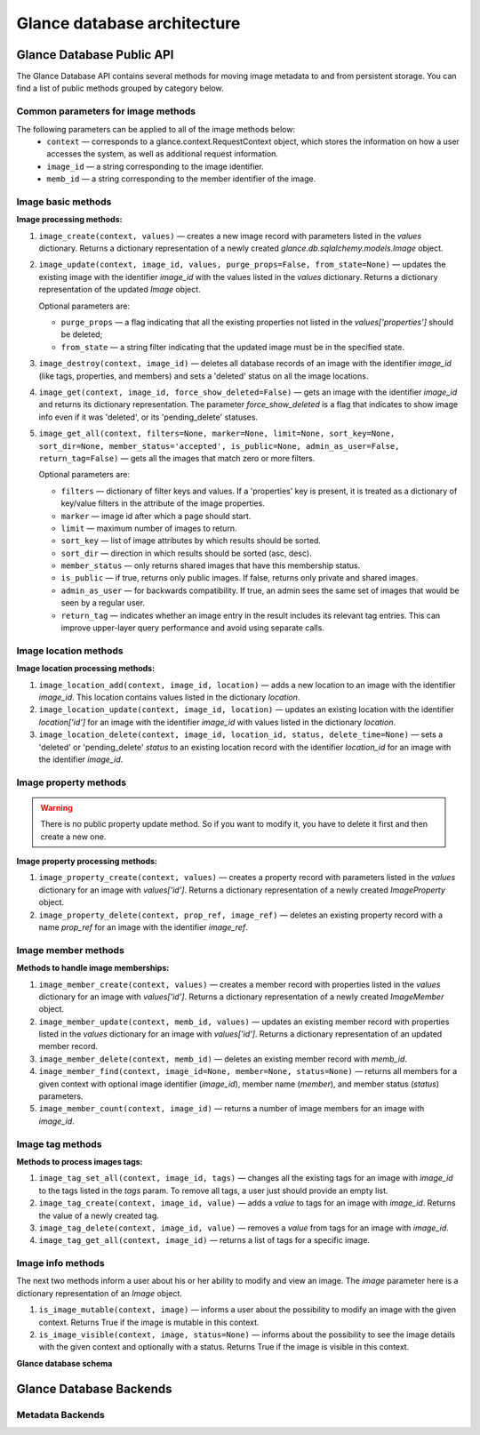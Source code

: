..
      Copyright 2015 OpenStack Foundation
      All Rights Reserved.

      Licensed under the Apache License, Version 2.0 (the "License"); you may
      not use this file except in compliance with the License. You may obtain
      a copy of the License at

          http://www.apache.org/licenses/LICENSE-2.0

      Unless required by applicable law or agreed to in writing, software
      distributed under the License is distributed on an "AS IS" BASIS, WITHOUT
      WARRANTIES OR CONDITIONS OF ANY KIND, either express or implied. See the
      License for the specific language governing permissions and limitations
      under the License.

============================
Glance database architecture
============================

Glance Database Public API
~~~~~~~~~~~~~~~~~~~~~~~~~~

The Glance Database API contains several methods for moving image metadata to
and from persistent storage. You can find a list of public methods grouped by
category below.

Common parameters for image methods
-----------------------------------

The following parameters can be applied to all of the image methods below:
 - ``context`` — corresponds to a glance.context.RequestContext
   object, which stores the information on how a user accesses
   the system, as well as additional request information.
 - ``image_id`` — a string corresponding to the image identifier.
 - ``memb_id`` — a string corresponding to the member identifier
   of the image.

Image basic methods
-------------------

**Image processing methods:**

#. ``image_create(context, values)`` — creates a new image record
   with parameters listed in the *values* dictionary. Returns a
   dictionary representation of a newly created
   *glance.db.sqlalchemy.models.Image* object.
#. ``image_update(context, image_id, values, purge_props=False,
   from_state=None)`` — updates the existing image with the identifier
   *image_id* with the values listed in the *values* dictionary. Returns a
   dictionary representation of the updated *Image* object.

   Optional parameters are:

   - ``purge_props`` — a flag indicating that all the existing
     properties not listed in the *values['properties']* should be
     deleted;
   - ``from_state`` — a string filter indicating that the updated
     image must be in the specified state.

#. ``image_destroy(context, image_id)`` — deletes all database
   records of an image with the identifier *image_id* (like tags,
   properties, and members) and sets a 'deleted' status on all the
   image locations.
#. ``image_get(context, image_id, force_show_deleted=False)`` —
   gets an image with the identifier *image_id* and returns its
   dictionary representation. The parameter *force_show_deleted* is
   a flag that indicates to show image info even if it was
   'deleted', or its 'pending_delete' statuses.
#. ``image_get_all(context, filters=None, marker=None, limit=None,
   sort_key=None, sort_dir=None, member_status='accepted',
   is_public=None, admin_as_user=False, return_tag=False)`` — gets
   all the images that match zero or more filters.

   Optional parameters are:

   - ``filters`` — dictionary of filter keys and values. If a 'properties'
     key is present, it is treated as a dictionary of key/value filters in
     the attribute of the image properties.
   - ``marker`` — image id after which a page should start.
   - ``limit`` — maximum number of images to return.
   - ``sort_key`` — list of image attributes by which results should
     be sorted.
   - ``sort_dir`` — direction in which results should be sorted
     (asc, desc).
   - ``member_status`` — only returns shared images that have this
     membership status.
   - ``is_public`` — if true, returns only public images. If false,
     returns only private and shared images.
   - ``admin_as_user`` — for backwards compatibility. If true, an admin
     sees the same set of images that would be seen by a regular user.
   - ``return_tag`` — indicates whether an image entry in the result
     includes its relevant tag entries. This can improve upper-layer
     query performance and avoid using separate calls.

Image location methods
----------------------

**Image location processing methods:**

#. ``image_location_add(context, image_id, location)`` —
   adds a new location to an image with the identifier *image_id*. This
   location contains values listed in the dictionary *location*.
#. ``image_location_update(context, image_id, location)`` — updates
   an existing location with the identifier *location['id']*
   for an image with the identifier *image_id* with values listed in
   the dictionary *location*.
#. ``image_location_delete(context, image_id, location_id, status,
   delete_time=None)`` — sets a 'deleted' or 'pending_delete'
   *status* to an existing location record with the identifier
   *location_id* for an image with the identifier *image_id*.

Image property methods
----------------------

.. warning:: There is no public property update method.
   So if you want to modify it, you have to delete it first
   and then create a new one.

**Image property processing methods:**

#. ``image_property_create(context, values)`` — creates
   a property record with parameters listed in the *values* dictionary
   for an image with *values['id']*. Returns a dictionary representation
   of a newly created *ImageProperty* object.
#. ``image_property_delete(context, prop_ref, image_ref)`` — deletes an
   existing property record with a name *prop_ref* for an image with
   the identifier *image_ref*.

Image member methods
--------------------

**Methods to handle image memberships:**

#. ``image_member_create(context, values)`` — creates a member record
   with properties listed in the *values* dictionary for an image
   with *values['id']*. Returns a dictionary representation
   of a newly created *ImageMember* object.
#. ``image_member_update(context, memb_id, values)`` — updates an
   existing member record with properties listed in the *values*
   dictionary for an image with *values['id']*. Returns a dictionary
   representation of an updated member record.
#. ``image_member_delete(context, memb_id)`` — deletes  an existing
   member record with *memb_id*.
#. ``image_member_find(context, image_id=None, member=None, status=None)``
   — returns all members for a given context with optional image
   identifier (*image_id*), member name (*member*), and member status
   (*status*) parameters.
#. ``image_member_count(context, image_id)`` — returns a number of image
   members for an image with *image_id*.

Image tag methods
-----------------

**Methods to process images tags:**

#. ``image_tag_set_all(context, image_id, tags)`` — changes all the
   existing tags for an image with *image_id* to the tags listed
   in the *tags* param. To remove all tags, a user just should provide
   an empty list.
#. ``image_tag_create(context, image_id, value)`` — adds a *value*
   to tags for an image with *image_id*. Returns the value of a
   newly created tag.
#. ``image_tag_delete(context, image_id, value)`` — removes a *value*
   from tags for an image with *image_id*.
#. ``image_tag_get_all(context, image_id)`` — returns a list of tags
   for a specific image.

Image info methods
------------------

The next two methods inform a user about his or her ability to modify
and view an image. The *image* parameter here is a dictionary representation
of an *Image* object.

#. ``is_image_mutable(context, image)`` — informs a user
   about the possibility to modify an image with the given context.
   Returns True if the image is mutable in this context.
#. ``is_image_visible(context, image, status=None)`` — informs about
   the possibility to see the image details with the given context
   and optionally with a status. Returns True if the image is visible
   in this context.

**Glance database schema**

.. figure:: ../images/glance_db.png
   :figwidth: 100%
   :align: center
   :alt: The glance database schema is depicted by 5 tables.
         The table named Images has the following columns:
         id: varchar(36);
         name: varchar(255), nullable;
         size: bigint(20), nullable;
         status: varchar(30);
         is_public: tinyint(1);
         created_at: datetime;
         updated_at: datetime, nullable;
         deleted_at: datetime, nullable;
         deleted: tinyint(1);
         disk_format: varchar(20), nullable;
         container_format: varchar(20), nullable;
         checksum: varchar(32), nullable;
         owner: varchar(255), nullable
         min_disk: int(11);
         min_ram: int(11);
         protected: tinyint(1); and
         virtual_size: bigint(20), nullable;.
         The table named image_locations has the following columns:
         id: int(11), primary;
         image_id: varchar(36), refers to column named id in table Images;
         value: text;
         created_at: datetime;
         updated_at: datetime, nullable;
         deleted_at: datetime, nullable;
         deleted: tinyint(1);
         meta_data: text, nullable; and
         status: varchar(30);.
         The table named image_members has the following columns:
         id: int(11), primary;
         image_id: varchar(36), refers to column named id in table Images;
         member: varchar(255);
         can_share: tinyint(1);
         created_at: datetime;
         updated_at: datetime, nullable;
         deleted_at: datetime, nullable;
         deleted: tinyint(1); and
         status: varchar(20;.
         The table named image_tags has the following columns:
         id: int(11), primary;
         image_id: varchar(36), refers to column named id in table Images;
         value: varchar(255);
         created_at: datetime;
         updated_at: datetime, nullable;
         deleted_at: datetime, nullable; and
         deleted: tinyint(1);.
         The table named image_properties has the following columns:
         id: int(11), primary;
         image_id: varchar(36), refers to column named id in table Images;
         name: varchar(255);
         value: text, nullable;
         created_at: datetime;
         updated_at: datetime, nullable;
         deleted_at: datetime, nullable; and
         deleted: tinyint(1);.


.. centered:: Image 1. Glance images DB schema


Glance Database Backends
~~~~~~~~~~~~~~~~~~~~~~~~

Metadata Backends
-----------------

.. list-plugins:: glance.database.metadata_backend
   :detailed:
